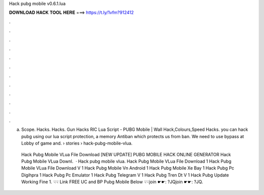 Hack pubg mobile v0.6.1.lua



𝐃𝐎𝐖𝐍𝐋𝐎𝐀𝐃 𝐇𝐀𝐂𝐊 𝐓𝐎𝐎𝐋 𝐇𝐄𝐑𝐄 ===> https://t.ly/1vfm?912412



.



.



.



.



.



.



.



.



.



.



.



.

a.  Scope.  Hacks.  Hacks. Gun Hacks RIC Lua Script - PUBG Mobile | Wall Hack,Colours,Speed Hacks. you can hack pubg using our lua script protection, a memory Antiban which protects us from ban. We need to use bypass at Lobby of game and.  › stories › hack-pubg-mobile-vlua.

 Hack Pubg Mobile VLua File Download [NEW UPDATE] PUBG MOBILE HACK ONLINE GENERATOR Hack Pubg Mobile VLua Downl.  · Hack pubg mobile vlua. Hack Pubg Mobile VLua File Download 1 Hack Pubg Mobile VLua File Download V 1 Hack Pubg Mobile Vn Android 1 Hack Pubg Mobile Xe Bay 1 Hack Pubg Pc Digihpra 1 Hack Pubg Pc Emulator 1 Hack Pubg Telegram V 1 Hack Pubg Tren Dt V 1 Hack Pubg Update Working Fine 1. ☟☟ Link FREE UC and BP Pubg Mobile Below ☟☟join ☛☛: ?JQjoin ☛☛: ?JQ.
